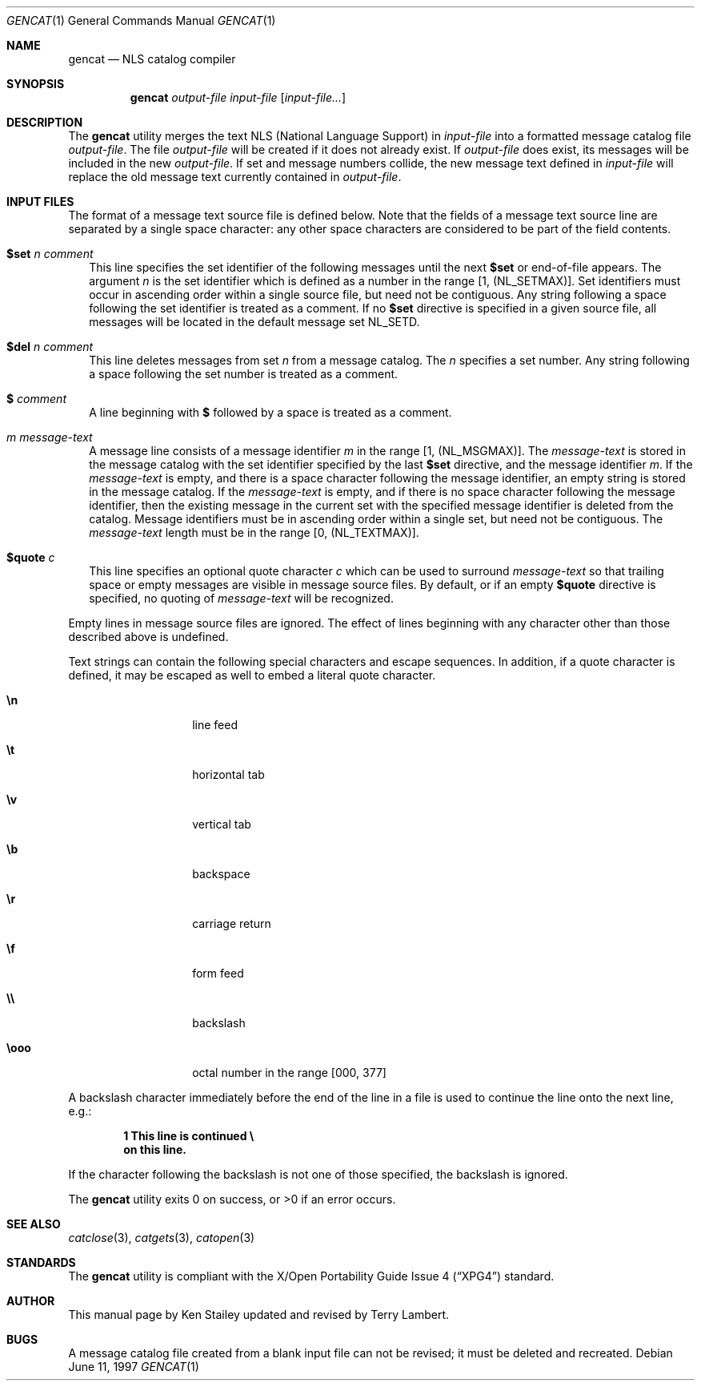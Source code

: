 .\"	$OpenBSD: gencat.1,v 1.6 1998/11/22 17:11:29 espie Exp $
.\"
.\" Copyright (c) 1997 Ken Stailey
.\"
.\" Redistribution and use in source and binary forms, with or without
.\" modification, are permitted provided that the following conditions
.\" are met:
.\" 1. Redistributions of source code must retain the above copyright
.\"    notice, this list of conditions and the following disclaimer.
.\" 2. Redistributions in binary form must reproduce the above copyright
.\"    notice, this list of conditions and the following disclaimer in the
.\"    documentation and/or other materials provided with the distribution.
.\" 3. The name of the author may not be used to endorse or promote products
.\"    derived from this software without specific prior written permission
.\"
.\" THIS SOFTWARE IS PROVIDED BY THE AUTHOR ``AS IS'' AND ANY EXPRESS OR
.\" IMPLIED WARRANTIES, INCLUDING, BUT NOT LIMITED TO, THE IMPLIED WARRANTIES
.\" OF MERCHANTABILITY AND FITNESS FOR A PARTICULAR PURPOSE ARE DISCLAIMED.
.\" IN NO EVENT SHALL THE AUTHOR BE LIABLE FOR ANY DIRECT, INDIRECT,
.\" INCIDENTAL, SPECIAL, EXEMPLARY, OR CONSEQUENTIAL DAMAGES (INCLUDING, BUT
.\" NOT LIMITED TO, PROCUREMENT OF SUBSTITUTE GOODS OR SERVICES; LOSS OF USE,
.\" DATA, OR PROFITS; OR BUSINESS INTERRUPTION) HOWEVER CAUSED AND ON ANY
.\" THEORY OF LIABILITY, WHETHER IN CONTRACT, STRICT LIABILITY, OR TORT
.\" (INCLUDING NEGLIGENCE OR OTHERWISE) ARISING IN ANY WAY OUT OF THE USE OF
.\" THIS SOFTWARE, EVEN IF ADVISED OF THE POSSIBILITY OF SUCH DAMAGE.
.\"
.\"	$Id$
.\"
.Dd June 11, 1997
.Dt GENCAT 1
.Os
.Sh NAME
.Nm gencat
.Nd NLS catalog compiler
.Sh SYNOPSIS
.Nm gencat
.Ar output-file
.Ar input-file Op Ar input-file...
.Sh DESCRIPTION
The
.Nm
utility merges the text NLS (National Language Support) in
.Ar input-file
into a formatted message catalog file
.Ar output-file .
The file
.Ar output-file
will be created if it does not already exist.  If
.Ar output-file
does exist, its messages will be included in the new
.Ar output-file .
If set and message numbers collide, the new message text defined in
.Ar input-file
will replace the old message text currently contained in
.Ar output-file .
.Sh INPUT FILES
The format of a message text source file is defined below.  Note that
the fields of a message text source line are separated by a single space
character: any other space characters are considered to be part of the
field contents.
.Pp
.Bl -tag -width
.It Li $set Ar n comment
This line specifies the set identifier of the following messages until
the next
.Li $set
or end-of-file appears.  The argument
.Ar n
is the set identifier which is defined as a number in the range
[1, (NL_SETMAX)].  Set identifiers must occur in ascending order within
a single source file, but need not be contiguous.  Any string following
a space following the set identifier is treated as a comment.  If no
.Li $set
directive  is specified in a given source file, all messages will
be located in the default message set NL_SETD.
.It Li $del Ar n comment
This line deletes messages from set
.Ar n
from a message catalog.  The
.Ar n
specifies a set number.  Any string following a space following the set
number is treated as a comment.
.It Li $ Ar comment
A line beginning with
.Li $
followed by a space is treated as a comment.
.It Ar m message-text
A message line consists of a message identifier
.Ar m
in the range [1, (NL_MSGMAX)].  The
.Ar message-text
is stored in the message catalog with the set identifier specified by
the last
.Li $set
directive, and the message identifier
.Ar m .
If the
.Ar message-text
is empty, and there is a space character following the message identifier,
an empty string is stored in the message catalog.  If the
.Ar message-text
is empty, and if there is no space character following the message
identifier, then the existing message in the current set with the
specified message identifier is deleted from the catalog.  Message
identifiers must be in ascending order within a single set, but
need not be contiguous.  The
.Ar message-text
length must be in the range [0, (NL_TEXTMAX)].
.It Li $quote Ar c
This line specifies an optional quote character
.Ar c
which can be used to surround
.Ar message-text
so that trailing space or empty messages are visible in message
source files.  By default, or if an empty
.Li $quote
directive is specified, no quoting of
.Ar message-text
will be recognized.
.El
.Pp
Empty lines in message source files are ignored.  The effect of lines
beginning with any character other than those described above is
undefined.
.Pp
Text strings can contain the following special characters and escape
sequences.  In addition, if a quote character is defined, it may be
escaped as well to embed a literal quote character.
.Pp
.Bl -tag -width Ds -offset indent
.It Li \en
line feed
.It Li \et
horizontal tab
.It Li \ev
vertical tab
.It Li \eb
backspace
.It Li \er
carriage return
.It Li \ef
form feed
.It Li \e\e
backslash
.It Li \eooo
octal number in the range [000, 377]
.El
.Pp
A backslash character immediately before the end of the line in a file
is used to continue the line onto the next line, e.g.:
.Pp
.Dl 1 This line is continued \e
.Dl on this line.
.Pp
If the character following the backslash is not one of those specified,
the backslash is ignored.
.Pp
The
.Nm 
utility exits 0 on success, or >0 if an error occurs.
.Sh SEE ALSO
.Xr catclose 3 ,
.Xr catgets 3 ,
.Xr catopen 3
.Sh STANDARDS
The
.Nm
utility is compliant with the
.St -xpg4
standard.
.Sh AUTHOR
This manual page by
.An Ken Stailey
updated and revised by
.An Terry Lambert .
.Sh BUGS
A message catalog file created from a blank input file can not be revised;
it must be deleted and recreated.
